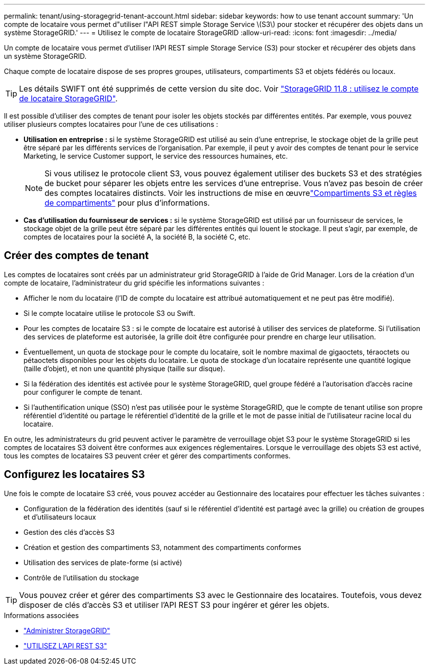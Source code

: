 ---
permalink: tenant/using-storagegrid-tenant-account.html 
sidebar: sidebar 
keywords: how to use tenant account 
summary: 'Un compte de locataire vous permet d"utiliser l"API REST simple Storage Service \(S3\) pour stocker et récupérer des objets dans un système StorageGRID.' 
---
= Utilisez le compte de locataire StorageGRID
:allow-uri-read: 
:icons: font
:imagesdir: ../media/


[role="lead"]
Un compte de locataire vous permet d'utiliser l'API REST simple Storage Service (S3) pour stocker et récupérer des objets dans un système StorageGRID.

Chaque compte de locataire dispose de ses propres groupes, utilisateurs, compartiments S3 et objets fédérés ou locaux.


TIP: Les détails SWIFT ont été supprimés de cette version du site doc. Voir https://docs.netapp.com/us-en/storagegrid-118/tenant/using-storagegrid-tenant-account.html["StorageGRID 11.8 : utilisez le compte de locataire StorageGRID"^].

Il est possible d'utiliser des comptes de tenant pour isoler les objets stockés par différentes entités. Par exemple, vous pouvez utiliser plusieurs comptes locataires pour l'une de ces utilisations :

* *Utilisation en entreprise :* si le système StorageGRID est utilisé au sein d'une entreprise, le stockage objet de la grille peut être séparé par les différents services de l'organisation. Par exemple, il peut y avoir des comptes de tenant pour le service Marketing, le service Customer support, le service des ressources humaines, etc.
+

NOTE: Si vous utilisez le protocole client S3, vous pouvez également utiliser des buckets S3 et des stratégies de bucket pour séparer les objets entre les services d'une entreprise.  Vous n’avez pas besoin de créer des comptes locataires distincts.  Voir les instructions de mise en œuvrelink:../s3/use-access-policies.html["Compartiments S3 et règles de compartiments"] pour plus d'informations.

* *Cas d'utilisation du fournisseur de services :* si le système StorageGRID est utilisé par un fournisseur de services, le stockage objet de la grille peut être séparé par les différentes entités qui louent le stockage. Il peut s'agir, par exemple, de comptes de locataires pour la société A, la société B, la société C, etc.




== Créer des comptes de tenant

Les comptes de locataires sont créés par un administrateur grid StorageGRID à l'aide de Grid Manager. Lors de la création d'un compte de locataire, l'administrateur du grid spécifie les informations suivantes :

* Afficher le nom du locataire (l'ID de compte du locataire est attribué automatiquement et ne peut pas être modifié).
* Si le compte locataire utilise le protocole S3 ou Swift.
* Pour les comptes de locataire S3 : si le compte de locataire est autorisé à utiliser des services de plateforme. Si l'utilisation des services de plateforme est autorisée, la grille doit être configurée pour prendre en charge leur utilisation.
* Éventuellement, un quota de stockage pour le compte du locataire, soit le nombre maximal de gigaoctets, téraoctets ou pétaoctets disponibles pour les objets du locataire. Le quota de stockage d'un locataire représente une quantité logique (taille d'objet), et non une quantité physique (taille sur disque).
* Si la fédération des identités est activée pour le système StorageGRID, quel groupe fédéré a l'autorisation d'accès racine pour configurer le compte de tenant.
* Si l'authentification unique (SSO) n'est pas utilisée pour le système StorageGRID, que le compte de tenant utilise son propre référentiel d'identité ou partage le référentiel d'identité de la grille et le mot de passe initial de l'utilisateur racine local du locataire.


En outre, les administrateurs du grid peuvent activer le paramètre de verrouillage objet S3 pour le système StorageGRID si les comptes de locataires S3 doivent être conformes aux exigences réglementaires. Lorsque le verrouillage des objets S3 est activé, tous les comptes de locataires S3 peuvent créer et gérer des compartiments conformes.



== Configurez les locataires S3

Une fois le compte de locataire S3 créé, vous pouvez accéder au Gestionnaire des locataires pour effectuer les tâches suivantes :

* Configuration de la fédération des identités (sauf si le référentiel d'identité est partagé avec la grille) ou création de groupes et d'utilisateurs locaux
* Gestion des clés d'accès S3
* Création et gestion des compartiments S3, notamment des compartiments conformes
* Utilisation des services de plate-forme (si activé)
* Contrôle de l'utilisation du stockage



TIP: Vous pouvez créer et gérer des compartiments S3 avec le Gestionnaire des locataires. Toutefois, vous devez disposer de clés d'accès S3 et utiliser l'API REST S3 pour ingérer et gérer les objets.

.Informations associées
* link:../admin/index.html["Administrer StorageGRID"]
* link:../s3/index.html["UTILISEZ L'API REST S3"]

